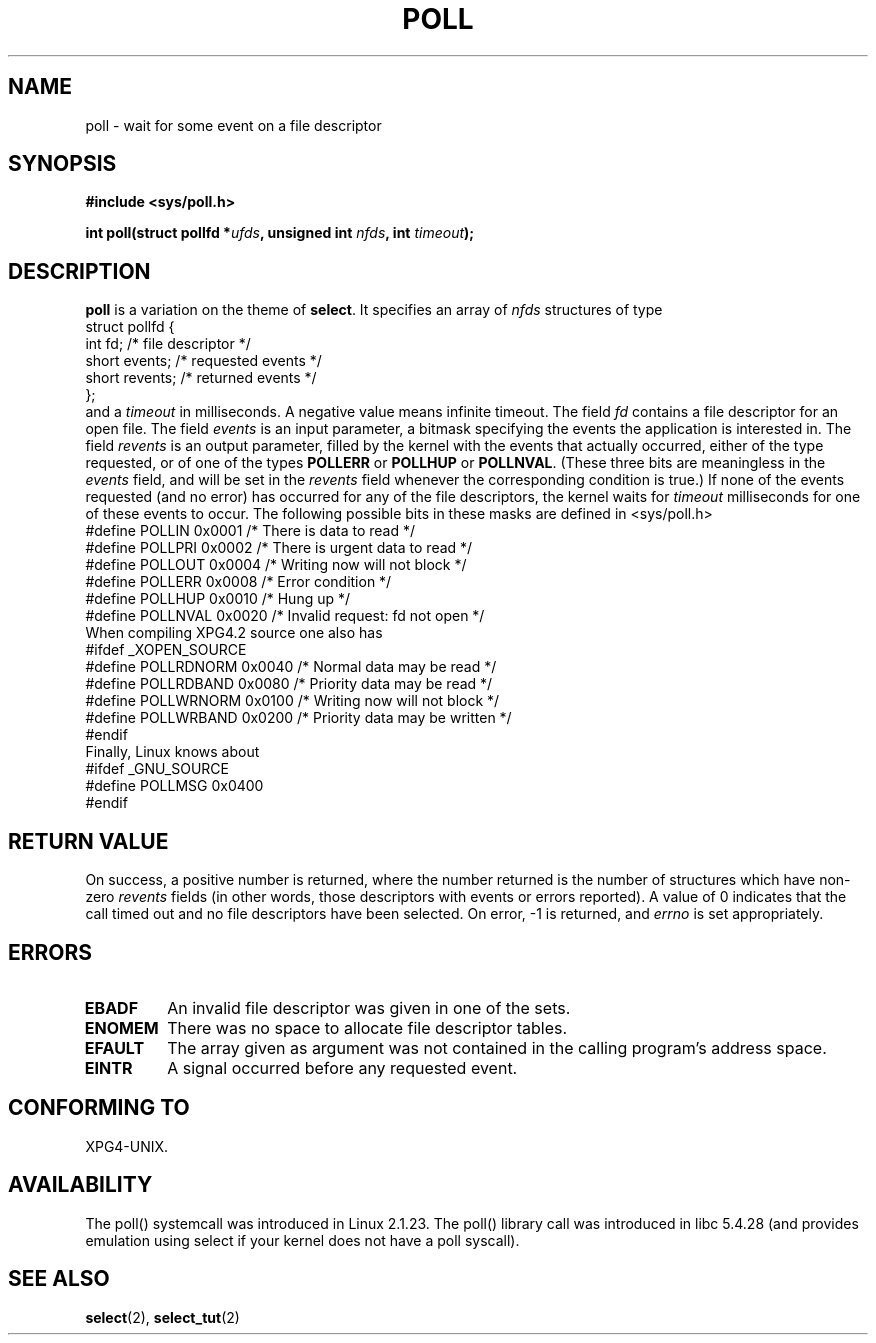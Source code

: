 .\" Hey Emacs! This file is -*- nroff -*- source.
.\"
.\" Copyright (C) 1997 Andries Brouwer (aeb@cwi.nl)
.\"
.\" Permission is granted to make and distribute verbatim copies of this
.\" manual provided the copyright notice and this permission notice are
.\" preserved on all copies.
.\"
.\" Permission is granted to copy and distribute modified versions of this
.\" manual under the conditions for verbatim copying, provided that the
.\" entire resulting derived work is distributed under the terms of a
.\" permission notice identical to this one
.\" 
.\" Since the Linux kernel and libraries are constantly changing, this
.\" manual page may be incorrect or out-of-date.  The author(s) assume no
.\" responsibility for errors or omissions, or for damages resulting from
.\" the use of the information contained herein.  The author(s) may not
.\" have taken the same level of care in the production of this manual,
.\" which is licensed free of charge, as they might when working
.\" professionally.
.\" 
.\" Formatted or processed versions of this manual, if unaccompanied by
.\" the source, must acknowledge the copyright and authors of this work.
.\"
.\" Additions from Richard Gooch <rgooch@atnf.CSIRO.AU> and aeb, 971207
.\"
.TH POLL 2 1997-12-07 "Linux 2.1.23" "Linux Programmer's Manual"
.SH NAME
poll \- wait for some event on a file descriptor
.SH SYNOPSIS
.B #include <sys/poll.h>
.sp
.BI "int poll(struct pollfd *" ufds ", unsigned int " nfds ", int " timeout );
.SH DESCRIPTION
.B poll
is a variation on the theme of 
.BR select .
It specifies an array of
.I nfds
structures of type
.br
.nf
        struct pollfd {
                int fd;           /* file descriptor */
                short events;     /* requested events */
                short revents;    /* returned events */
        };
.fi
and a
.I timeout
in milliseconds. A negative value means infinite timeout.
The field
.I fd
contains a file descriptor for an open file.
The field
.I events
is an input parameter, a bitmask specifying the events the application
is interested in.
The field
.I revents
is an output parameter, filled by the kernel with the events that
actually occurred, either of the type requested, or of one of the
types
.B POLLERR
or
.B POLLHUP
or
.BR POLLNVAL .
(These three bits are meaningless in the
.I events
field, and will be set in the
.I revents
field whenever the corresponding condition is true.)
If none of the events requested (and no error) has occurred for any
of the file descriptors, the kernel waits for
.I timeout
milliseconds for one of these events to occur.
The following possible bits in these masks are defined in <sys/poll.h>
.br
.nf
    #define POLLIN      0x0001    /* There is data to read */
    #define POLLPRI     0x0002    /* There is urgent data to read */
    #define POLLOUT     0x0004    /* Writing now will not block */
    #define POLLERR     0x0008    /* Error condition */
    #define POLLHUP     0x0010    /* Hung up */
    #define POLLNVAL    0x0020    /* Invalid request: fd not open */
.fi
When compiling XPG4.2 source one also has
.br
.nf
#ifdef _XOPEN_SOURCE
    #define POLLRDNORM  0x0040    /* Normal data may be read */
    #define POLLRDBAND  0x0080    /* Priority data may be read */
    #define POLLWRNORM  0x0100    /* Writing now will not block */
    #define POLLWRBAND  0x0200    /* Priority data may be written */
#endif
.fi
Finally, Linux knows about
.br
.nf
#ifdef _GNU_SOURCE
    #define POLLMSG     0x0400
#endif
.fi
.SH "RETURN VALUE"
On success, a positive number is returned, where the number returned
is the number of structures which have non-zero
.I revents
fields (in other words, those descriptors with events or errors reported).
A value of 0 indicates that the call timed out and no file
descriptors have been selected. On error, \-1 is returned, and
.I errno
is set appropriately.
.SH ERRORS
.TP
.B EBADF
An invalid file descriptor was given in one of the sets.
.TP
.B ENOMEM
There was no space to allocate file descriptor tables.
.TP
.B EFAULT
The array given as argument was not contained in the calling program's
address space.
.TP
.B EINTR
A signal occurred before any requested event.
.SH "CONFORMING TO"
XPG4-UNIX.
.SH AVAILABILITY
The poll() systemcall was introduced in Linux 2.1.23.
The poll() library call was introduced in libc 5.4.28
(and provides emulation using select if your kernel does not
have a poll syscall).
.SH "SEE ALSO"
.BR select (2),
.BR select_tut (2)
